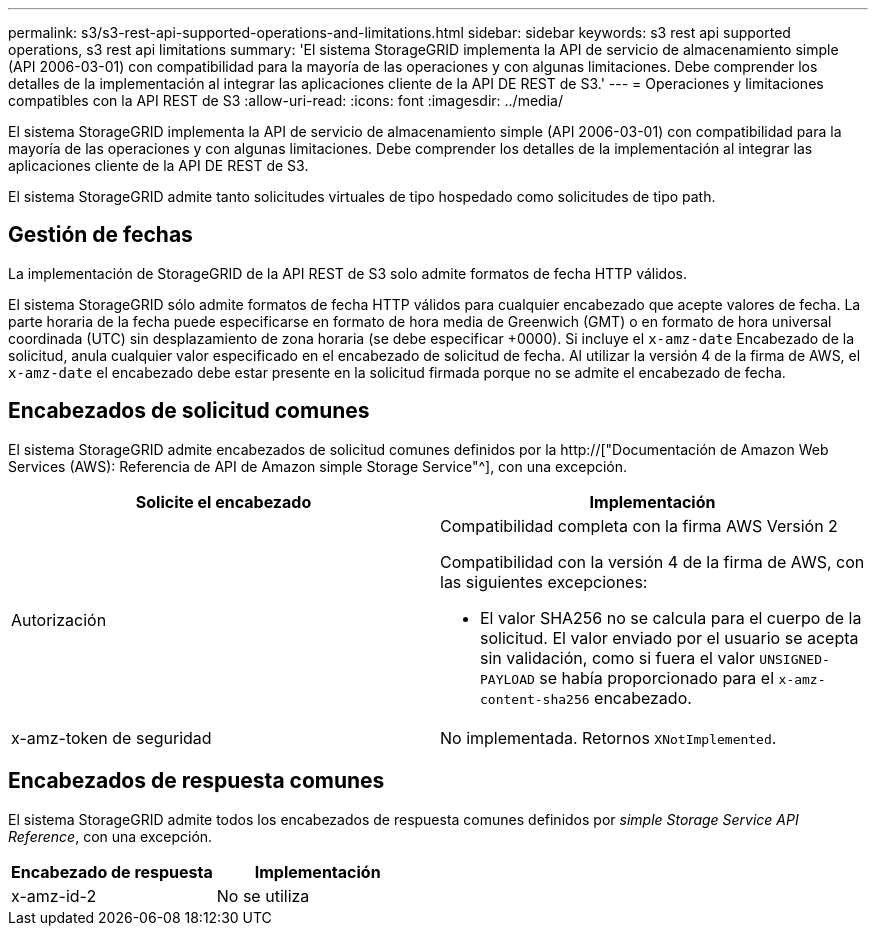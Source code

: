 ---
permalink: s3/s3-rest-api-supported-operations-and-limitations.html 
sidebar: sidebar 
keywords: s3 rest api supported operations, s3 rest api limitations 
summary: 'El sistema StorageGRID implementa la API de servicio de almacenamiento simple (API 2006-03-01) con compatibilidad para la mayoría de las operaciones y con algunas limitaciones. Debe comprender los detalles de la implementación al integrar las aplicaciones cliente de la API DE REST de S3.' 
---
= Operaciones y limitaciones compatibles con la API REST de S3
:allow-uri-read: 
:icons: font
:imagesdir: ../media/


[role="lead"]
El sistema StorageGRID implementa la API de servicio de almacenamiento simple (API 2006-03-01) con compatibilidad para la mayoría de las operaciones y con algunas limitaciones. Debe comprender los detalles de la implementación al integrar las aplicaciones cliente de la API DE REST de S3.

El sistema StorageGRID admite tanto solicitudes virtuales de tipo hospedado como solicitudes de tipo path.



== Gestión de fechas

La implementación de StorageGRID de la API REST de S3 solo admite formatos de fecha HTTP válidos.

El sistema StorageGRID sólo admite formatos de fecha HTTP válidos para cualquier encabezado que acepte valores de fecha. La parte horaria de la fecha puede especificarse en formato de hora media de Greenwich (GMT) o en formato de hora universal coordinada (UTC) sin desplazamiento de zona horaria (se debe especificar +0000). Si incluye el `x-amz-date` Encabezado de la solicitud, anula cualquier valor especificado en el encabezado de solicitud de fecha. Al utilizar la versión 4 de la firma de AWS, el `x-amz-date` el encabezado debe estar presente en la solicitud firmada porque no se admite el encabezado de fecha.



== Encabezados de solicitud comunes

El sistema StorageGRID admite encabezados de solicitud comunes definidos por la http://["Documentación de Amazon Web Services (AWS): Referencia de API de Amazon simple Storage Service"^], con una excepción.

|===
| Solicite el encabezado | Implementación 


 a| 
Autorización
 a| 
Compatibilidad completa con la firma AWS Versión 2

Compatibilidad con la versión 4 de la firma de AWS, con las siguientes excepciones:

* El valor SHA256 no se calcula para el cuerpo de la solicitud. El valor enviado por el usuario se acepta sin validación, como si fuera el valor `UNSIGNED-PAYLOAD` se había proporcionado para el `x-amz-content-sha256` encabezado.




 a| 
x-amz-token de seguridad
 a| 
No implementada. Retornos `XNotImplemented`.

|===


== Encabezados de respuesta comunes

El sistema StorageGRID admite todos los encabezados de respuesta comunes definidos por _simple Storage Service API Reference_, con una excepción.

|===
| Encabezado de respuesta | Implementación 


 a| 
x-amz-id-2
 a| 
No se utiliza

|===